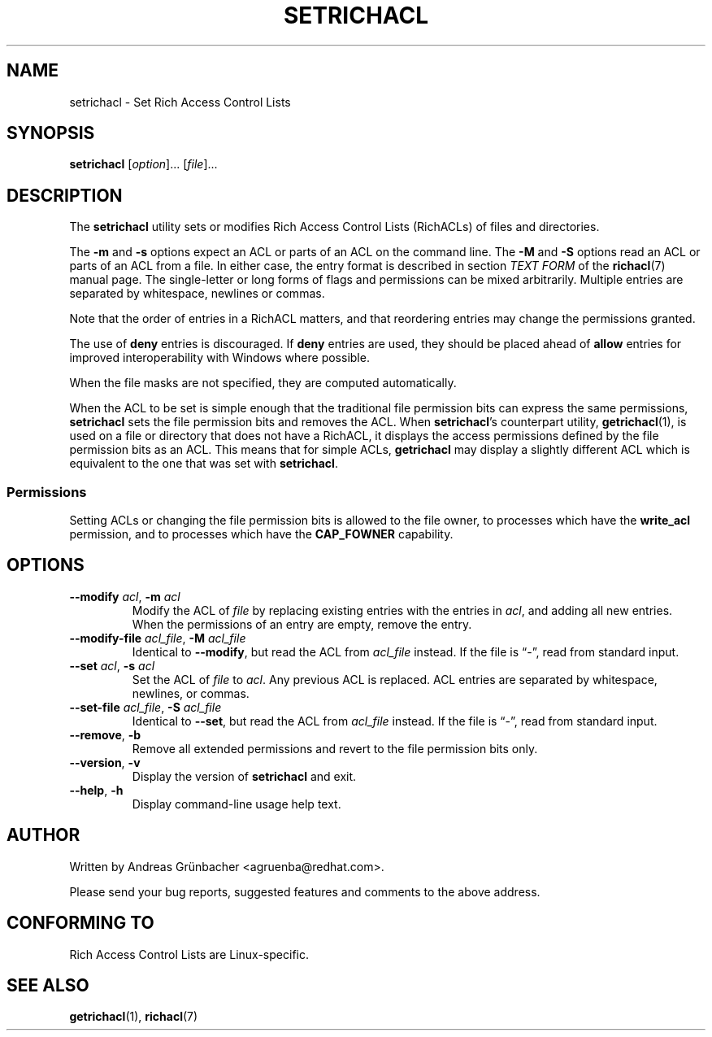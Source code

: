 .\"
.\" RichACL Manual Pages
.\"
.\" Copyright (C) 2015,2016  Red Hat, Inc.
.\" Written by Andreas Gruenbacher <agruenba@redhat.com>
.\" This is free documentation; you can redistribute it and/or
.\" modify it under the terms of the GNU General Public License as
.\" published by the Free Software Foundation; either version 2 of
.\" the License, or (at your option) any later version.
.\"
.\" The GNU General Public License's references to "object code"
.\" and "executables" are to be interpreted as the output of any
.\" document formatting or typesetting system, including
.\" intermediate and printed output.
.\"
.\" This manual is distributed in the hope that it will be useful,
.\" but WITHOUT ANY WARRANTY; without even the implied warranty of
.\" MERCHANTABILITY or FITNESS FOR A PARTICULAR PURPOSE.  See the
.\" GNU General Public License for more details.
.\"
.\" You should have received a copy of the GNU General Public
.\" License along with this manual.  If not, see
.\" <http://www.gnu.org/licenses/>.
.\"
.TH SETRICHACL 7 2015-09-01 "Linux" "Rich Access Control Lists"

.SH NAME
setrichacl \- Set Rich Access Control Lists

.SH SYNOPSIS
.B setrichacl
.RI [ option "]... [" file ]...

.SH DESCRIPTION
The
.B setrichacl
utility sets or modifies Rich Access Control Lists (RichACLs) of files and
directories.

The
.B \-m
and
.B \-s
options expect an ACL or parts of an ACL on the command line. The
.B \-M
and
.B \-S
options read an ACL or parts of an ACL from a file. In either case, the entry
format is described in section
.I TEXT FORM
of the
.BR richacl (7)
manual page. The single-letter or long forms of flags and permissions can be
mixed arbitrarily. Multiple entries are separated by whitespace, newlines or
commas.

Note that the order of entries in a RichACL matters, and that reordering
entries may change the permissions granted.

The use of
.B deny
entries is discouraged. If
.B deny
entries are used, they should be placed ahead of
.B allow
entries for improved interoperability with Windows where possible.

When the file masks are not specified, they are computed automatically.

When the ACL to be set is simple enough that the traditional file permission
bits can express the same permissions,
.B setrichacl
sets the file permission bits and removes the ACL. When
.BR setrichacl 's
counterpart utility,
.BR getrichacl (1),
is used on a file or directory that does not have a RichACL, it displays the
access permissions defined by the file permission bits as an ACL. This means
that for simple ACLs,
.B getrichacl
may display a slightly different ACL which is equivalent to the one that was
set with
.BR setrichacl .

.SS Permissions

Setting ACLs or changing the file permission bits is allowed to the file owner,
to processes which have the
.B write_acl
permission, and to processes which have the
.B CAP_FOWNER
capability.

.SH OPTIONS
.TP
\fB\-\-modify\fR \fIacl\fR, \fB\-m\fR \fIacl\fR
Modify the ACL of \fIfile\fR by replacing existing entries with the entries in
\fIacl\fR, and adding all new entries. When the permissions of an entry are
empty, remove the entry.
.TP
\fB\-\-modify\-file\fR \fIacl_file\fR, \fB\-M\fR \fIacl_file\fR
Identical to \fB\-\-modify\fR, but read the ACL from \fIacl_file\fR instead. If
the file is \(lq\-\(rq, read from standard input.
.TP
\fB\-\-set\fR \fIacl\fR, \fB\-s\fR \fIacl\fR
Set the ACL of \fIfile\fR to \fIacl\fR. Any previous ACL is replaced.
ACL entries are separated by whitespace, newlines, or commas.
.TP
\fB\-\-set\-file\fR \fIacl_file\fR, \fB\-S\fR \fIacl_file\fR
Identical to \fB\-\-set\fR, but read the ACL from \fIacl_file\fR instead. If
the file is \(lq\-\(rq, read from standard input.
.TP
\fB\-\-remove\fR, \fB\-b\fR
Remove all extended permissions and revert to the file permission bits only.
.TP
\fB\-\-version\fR, \fB\-v\fR
Display the version of
.B setrichacl
and exit.
.TP
\fB\-\-help\fR, \fB\-h\fR
Display command-line usage help text.

.\" .SH EXAMPLES

.SH AUTHOR
Written by Andreas Grünbacher <agruenba@redhat.com>.

Please send your bug reports, suggested features and comments to the above address.

.SH CONFORMING TO
Rich Access Control Lists are Linux-specific.

.SH SEE ALSO
.BR getrichacl (1),
.BR richacl (7)
